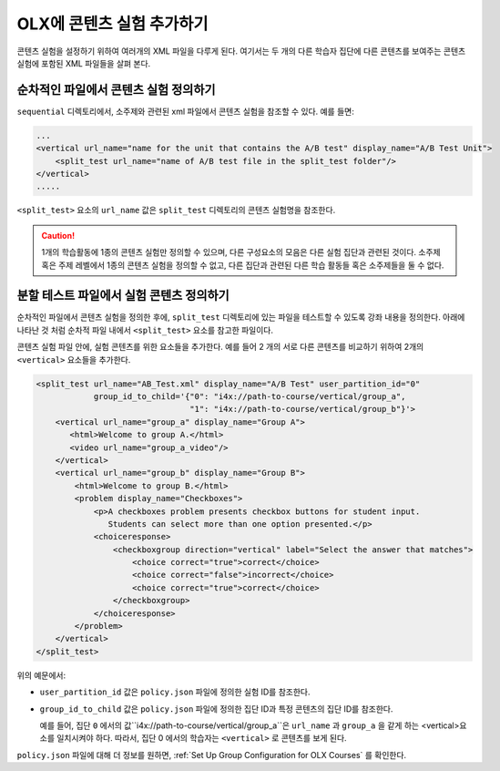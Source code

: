 .. This section is shared in course authors and OLX guides.

.. _Add a Content Experiment in OLX:

****************************************
OLX에 콘텐츠 실험 추가하기
****************************************

콘텐츠 실험을 설정하기 위하여 여러개의 XML 파일을 다루게 된다. 여기서는 두 개의 다른 학습자 집단에 다른 콘텐츠를 보여주는 콘텐츠 실험에 포함된 XML 파일들을 살펴 본다.

=====================================================
순차적인 파일에서 콘텐츠 실험 정의하기
=====================================================

``sequential`` 디렉토리에서, 소주제와 관련된 xml 파일에서 콘텐츠 실험을 참조할 수 있다. 예를 들면:

.. code-block:: xml

    ...
    <vertical url_name="name for the unit that contains the A/B test" display_name="A/B Test Unit">
        <split_test url_name="name of A/B test file in the split_test folder"/>
    </vertical>
    .....

``<split_test>`` 요소의  ``url_name`` 값은 ``split_test`` 디렉토리의 콘텐츠 실험명을 참조한다.  

.. caution::
  1개의 학습활동에 1종의 콘텐츠 실험만 정의할 수 있으며, 다른 구성요소의 모음은 다른 실험 집단과 관련된 것이다.  소주제 혹은 주제 레벨에서 1종의 콘텐츠 실험을 정의할 수 없고, 다른 집단과 관련된 다른 학습 활동들 혹은 소주제들을 둘 수 없다. 


.. _Define the Experiment Content in the Split Test File:

=====================================================
분할 테스트 파일에서 실험 콘텐츠 정의하기
=====================================================

순차적인 파일에서 콘텐츠 실험을 정의한 후에, ``split_test`` 디렉토리에 있는 파일을 테스트할 수 있도록 강좌 내용을 정의한다. 아래에 나타난 것 처럼 순차적 파일 내에서 ``<split_test>`` 요소를 참고한 파일이다. 

콘텐츠 실험 파일 안에, 실험 콘텐츠를 위한 요소들을 추가한다. 예를 들어 2 개의 서로 다른 콘텐츠를 비교하기 위하여 2개의  ``<vertical>`` 요소들을 추가한다. 

.. code-block:: xml

    <split_test url_name="AB_Test.xml" display_name="A/B Test" user_partition_id="0" 
                group_id_to_child='{"0": "i4x://path-to-course/vertical/group_a", 
                                    "1": "i4x://path-to-course/vertical/group_b"}'>
        <vertical url_name="group_a" display_name="Group A">
           <html>Welcome to group A.</html>
           <video url_name="group_a_video"/>
        </vertical>
        <vertical url_name="group_b" display_name="Group B">
            <html>Welcome to group B.</html>
            <problem display_name="Checkboxes">
                <p>A checkboxes problem presents checkbox buttons for student input. 
                   Students can select more than one option presented.</p>
                <choiceresponse>
                    <checkboxgroup direction="vertical" label="Select the answer that matches">
                        <choice correct="true">correct</choice>
                        <choice correct="false">incorrect</choice>
                        <choice correct="true">correct</choice>
                    </checkboxgroup>
                </choiceresponse>
            </problem>
        </vertical>
    </split_test>


위의 예문에서:

* ``user_partition_id`` 값은 ``policy.json`` 파일에 정의한 실험 ID를 참조한다.  

* ``group_id_to_child`` 값은 ``policy.json`` 파일에 정의한 집단 ID과 특정 콘텐츠의 집단 ID를 참조한다.  

  예를 들어, 집단 ``0`` 에서의 값``i4x://path-to-course/vertical/group_a``은 ``url_name`` 과 ``group_a`` 을 같게 하는 <vertical>요소를 일치시켜야 하다. 따라서, 집단 0 에서의 학습자는 ``<vertical>`` 로 콘텐츠를 보게 된다.

``policy.json`` 파일에 대해 더 정보를 원하면, :ref:`Set Up Group Configuration for OLX Courses` 를 확인한다.
